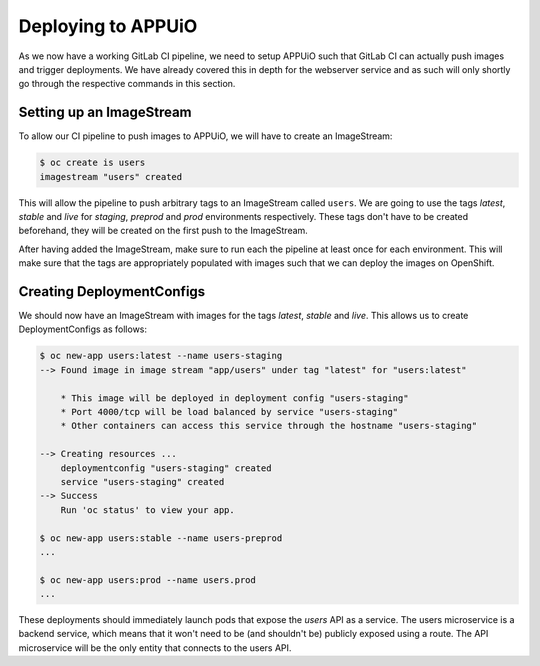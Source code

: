 Deploying to APPUiO
===================

As we now have a working GitLab CI pipeline, we need to setup APPUiO such that GitLab CI can actually push images and trigger deployments. We have already covered this in depth for the webserver service and as such will only shortly go through the respective commands in this section.

Setting up an ImageStream
-------------------------

To allow our CI pipeline to push images to APPUiO, we will have to create an ImageStream:

.. code-block:: bash

    $ oc create is users
    imagestream "users" created

This will allow the pipeline to push arbitrary tags to an ImageStream called ``users``. We are going to use the tags *latest*, *stable* and *live* for *staging*, *preprod* and *prod* environments respectively. These tags don't have to be created beforehand, they will be created on the first push to the ImageStream.

After having added the ImageStream, make sure to run each the pipeline at least once for each environment. This will make sure that the tags are appropriately populated with images such that we can deploy the images on OpenShift.


Creating DeploymentConfigs
--------------------------

We should now have an ImageStream with images for the tags *latest*, *stable* and *live*. This allows us to create DeploymentConfigs as follows:

.. code-block:: bash

    $ oc new-app users:latest --name users-staging
    --> Found image in image stream "app/users" under tag "latest" for "users:latest"

        * This image will be deployed in deployment config "users-staging"
        * Port 4000/tcp will be load balanced by service "users-staging"
        * Other containers can access this service through the hostname "users-staging"

    --> Creating resources ...
        deploymentconfig "users-staging" created
        service "users-staging" created
    --> Success
        Run 'oc status' to view your app.

    $ oc new-app users:stable --name users-preprod
    ...

    $ oc new-app users:prod --name users.prod
    ...

These deployments should immediately launch pods that expose the *users* API as a service. The users microservice is a backend service, which means that it won't need to be (and shouldn't be) publicly exposed using a route. The API microservice will be the only entity that connects to the users API.
